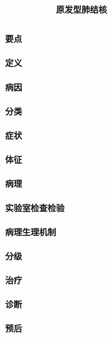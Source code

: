 #+title: 原发型肺结核
#+HUGO_BASE_DIR: ~/Org/www/
#+roam_tags:病

* 要点
** 
* 定义
* 病因
* 分类
* 症状
* 体征
* 病理
* 实验室检查检验
* 病理生理机制
* 分级
* 治疗
* 诊断
* 预后
